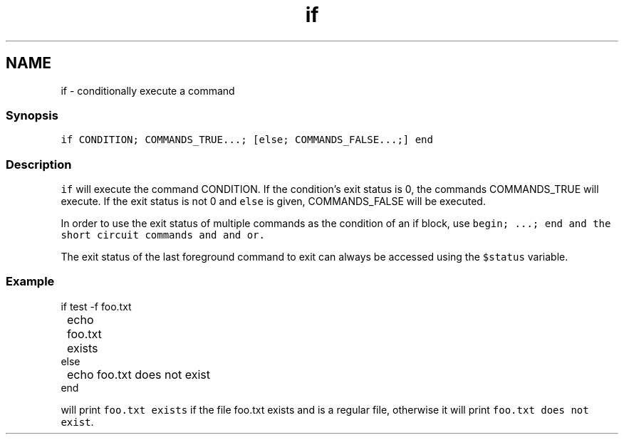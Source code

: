 .TH "if" 1 "13 Jan 2008" "Version 1.23.0" "fish" \" -*- nroff -*-
.ad l
.nh
.SH NAME
if - conditionally execute a command
.PP
.SS "Synopsis"
\fCif CONDITION; COMMANDS_TRUE...; [else; COMMANDS_FALSE...;] end\fP
.SS "Description"
\fCif\fP will execute the command CONDITION. If the condition's exit status is 0, the commands COMMANDS_TRUE will execute. If the exit status is not 0 and \fCelse\fP is given, COMMANDS_FALSE will be executed.
.PP
In order to use the exit status of multiple commands as the condition of an if block, use \fC\fCbegin; ...; end\fP\fP and the short circuit commands \fCand\fP and or.
.PP
The exit status of the last foreground command to exit can always be accessed using the \fC$status\fP variable.
.SS "Example"
.PP
.nf

if test -f foo.txt
	echo foo.txt exists
else
	echo foo.txt does not exist
end
.fi
.PP
 will print \fCfoo.txt exists\fP if the file foo.txt exists and is a regular file, otherwise it will print \fCfoo.txt does not exist\fP. 
